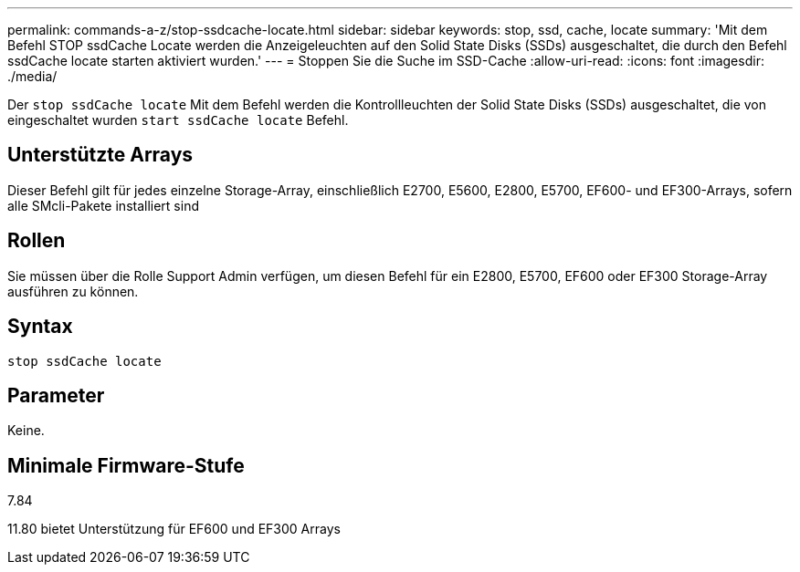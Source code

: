 ---
permalink: commands-a-z/stop-ssdcache-locate.html 
sidebar: sidebar 
keywords: stop, ssd, cache, locate 
summary: 'Mit dem Befehl STOP ssdCache Locate werden die Anzeigeleuchten auf den Solid State Disks (SSDs) ausgeschaltet, die durch den Befehl ssdCache locate starten aktiviert wurden.' 
---
= Stoppen Sie die Suche im SSD-Cache
:allow-uri-read: 
:icons: font
:imagesdir: ./media/


[role="lead"]
Der `stop ssdCache locate` Mit dem Befehl werden die Kontrollleuchten der Solid State Disks (SSDs) ausgeschaltet, die von eingeschaltet wurden `start ssdCache locate` Befehl.



== Unterstützte Arrays

Dieser Befehl gilt für jedes einzelne Storage-Array, einschließlich E2700, E5600, E2800, E5700, EF600- und EF300-Arrays, sofern alle SMcli-Pakete installiert sind



== Rollen

Sie müssen über die Rolle Support Admin verfügen, um diesen Befehl für ein E2800, E5700, EF600 oder EF300 Storage-Array ausführen zu können.



== Syntax

[listing]
----
stop ssdCache locate
----


== Parameter

Keine.



== Minimale Firmware-Stufe

7.84

11.80 bietet Unterstützung für EF600 und EF300 Arrays
